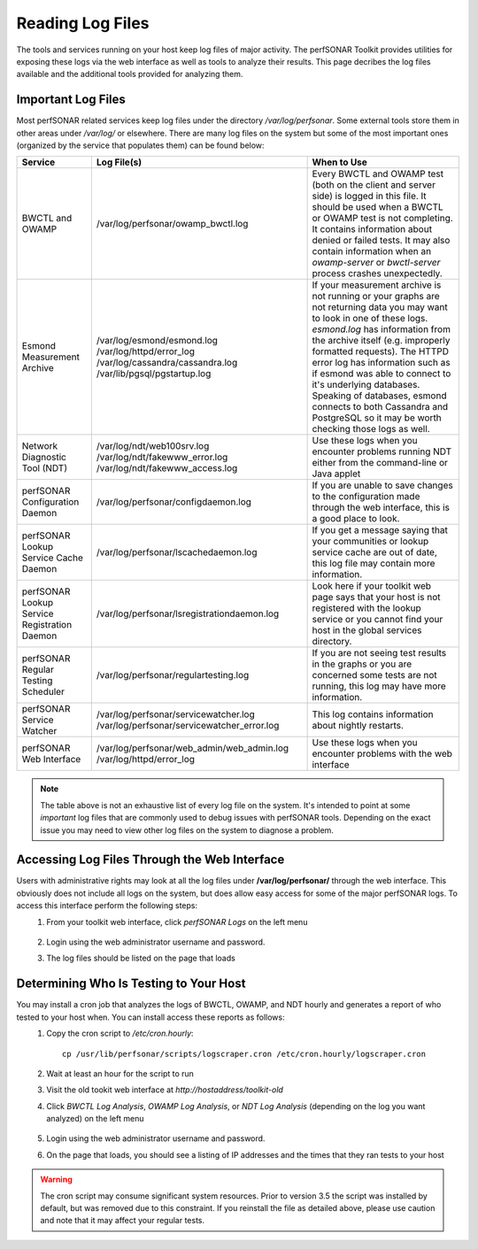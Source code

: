 *****************
Reading Log Files
*****************

The tools and services running on your host keep log files of major activity. The perfSONAR Toolkit provides utilities for exposing these logs via the web interface as well as tools to analyze their results. This page decribes the log files available and the additional tools provided for analyzing them.

Important Log Files
===================
Most perfSONAR related services keep log files under the directory */var/log/perfsonar*. Some external tools store them in other areas under */var/log/* or elsewhere. There are many log files on the system but some of the most important ones (organized by the service that populates them) can be found below:

+----------------------------------------------+-----------------------------------------------+--------------------------------------------+
| Service                                      | Log File(s)                                   | When to Use                                |
+==============================================+===============================================+============================================+
| BWCTL and OWAMP                              | /var/log/perfsonar/owamp_bwctl.log            | |log_descr_bwctl|                          |
+----------------------------------------------+-----------------------------------------------+--------------------------------------------+
| Esmond Measurement Archive                   | /var/log/esmond/esmond.log                    | |log_descr_esmond|                         |
|                                              | /var/log/httpd/error_log                      |                                            |
|                                              | /var/log/cassandra/cassandra.log              |                                            |
|                                              | /var/lib/pgsql/pgstartup.log                  |                                            |
+----------------------------------------------+-----------------------------------------------+--------------------------------------------+
| Network Diagnostic Tool (NDT)                | /var/log/ndt/web100srv.log                    | |log_descr_ndt|                            |
|                                              | /var/log/ndt/fakewww_error.log                |                                            |
|                                              | /var/log/ndt/fakewww_access.log               |                                            |
+----------------------------------------------+-----------------------------------------------+--------------------------------------------+
| perfSONAR Configuration Daemon               | /var/log/perfsonar/configdaemon.log           | |log_descr_config|                         |
+----------------------------------------------+-----------------------------------------------+--------------------------------------------+
| perfSONAR Lookup Service Cache Daemon        | /var/log/perfsonar/lscachedaemon.log          | |log_descr_lscache|                        |
+----------------------------------------------+-----------------------------------------------+--------------------------------------------+
| perfSONAR Lookup Service Registration Daemon | /var/log/perfsonar/lsregistrationdaemon.log   | |log_descr_lsreg|                          |
+----------------------------------------------+-----------------------------------------------+--------------------------------------------+
| perfSONAR Regular Testing Scheduler          | /var/log/perfsonar/regulartesting.log         | |log_descr_tests|                          |
+----------------------------------------------+-----------------------------------------------+--------------------------------------------+
| perfSONAR Service Watcher                    | /var/log/perfsonar/servicewatcher.log         | |log_descr_watcher|                        |
|                                              | /var/log/perfsonar/servicewatcher_error.log   |                                            |
+----------------------------------------------+-----------------------------------------------+--------------------------------------------+
| perfSONAR Web Interface                      | /var/log/perfsonar/web_admin/web_admin.log    | |log_descr_web|                            |
|                                              | /var/log/httpd/error_log                      |                                            |
+----------------------------------------------+-----------------------------------------------+--------------------------------------------+

.. note:: The table above is not an exhaustive list of every log file on the system. It's intended to point at some *important* log files that are commonly used to debug issues with perfSONAR tools. Depending on the exact issue you may need to view other log files on the system to diagnose a problem. 

Accessing Log Files Through the Web Interface
=============================================
Users with administrative rights may look at all the log files under **/var/log/perfsonar/** through the web interface. This obviously does not include all logs on the system, but does allow easy access for some of the major perfSONAR logs. To access this interface perform the following steps:
    #. From your toolkit web interface, click *perfSONAR Logs* on the left menu

        .. image:: images/manage_logs-view1.png
    #. Login using the web administrator username and password.
        .. seealso:: See :doc:`manage_users` for more details on creating a web administrator account
    #. The log files should be listed on the page that loads

        .. image:: images/manage_logs-view2.png

Determining Who Is Testing to Your Host
=======================================

You may install a cron job that analyzes the logs of BWCTL, OWAMP, and NDT hourly and generates a report of who tested to your host when. You can install access these reports as follows:
    #. Copy the cron script to */etc/cron.hourly*::
    
        cp /usr/lib/perfsonar/scripts/logscraper.cron /etc/cron.hourly/logscraper.cron
    #. Wait at least an hour for the script to run
    #. Visit the old tookit web interface at *http://hostaddress/toolkit-old*
    #. Click *BWCTL Log Analysis*, *OWAMP Log Analysis*, or *NDT Log Analysis* (depending on the log you want analyzed) on the left menu
    
        .. image:: images/manage_logs-analyze1.png
    #. Login using the web administrator username and password.
        .. seealso:: See :doc:`manage_users` for more details on creating a web administrator account
    #. On the page that loads, you should see a listing of IP addresses and the times that they ran tests to your host
    
        .. image:: images/manage_logs-analyze2.png

.. warning:: The cron script may consume significant system resources. Prior to version 3.5 the script was installed by default, but was removed due to this constraint. If you reinstall the file as detailed above, please use caution and note that it may affect your regular tests.

.. |log_descr_bwctl|  replace:: Every BWCTL and OWAMP test (both on the client and server side) is logged in this file. It should be used when a BWCTL or OWAMP test is not completing. It contains information about denied or failed tests. It may also contain information when an *owamp-server* or *bwctl-server* process crashes unexpectedly.
.. |log_descr_esmond|  replace:: If your measurement archive is not running or your graphs are not returning data you may want to look in one of these logs. *esmond.log* has information from the archive itself (e.g. improperly formatted requests). The HTTPD error log has information such as if esmond was able to connect to it's underlying databases. Speaking of databases, esmond connects to both Cassandra and PostgreSQL so it may be worth checking those logs as well.
.. |log_descr_ndt|  replace:: Use these logs when you encounter problems running NDT either from the command-line or Java applet
.. |log_descr_config|  replace:: If you are unable to save changes to the configuration made through the web interface, this is a good place to look.
.. |log_descr_lscache|  replace:: If you get a message saying that your communities or lookup service cache are out of date, this log file may contain more information.
.. |log_descr_lsreg|  replace:: Look here if your toolkit web page says that your host is not registered with the lookup service or you cannot find your host in the global services directory.
.. |log_descr_tests|  replace:: If you are not seeing test results in the graphs or you are concerned some tests are not running, this log may have more information.
.. |log_descr_watcher|  replace:: This log contains information about nightly restarts.
.. |log_descr_web|  replace:: Use these logs when you encounter problems with the web interface